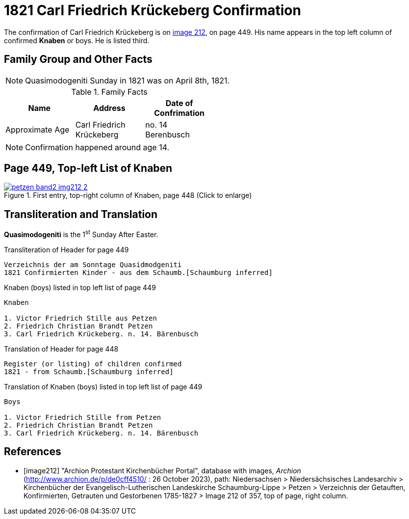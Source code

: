 = 1821 Carl Friedrich Krückeberg Confirmation
:page-role: doc-width

The confirmation of Carl Friedrich Krückeberg is on <<image212, image 212>>, on page 449. His name appears in the 
top left column of confirmed **Knaben** or boys. He is listed third.

== Family Group and Other Facts

[NOTE]
====
Quasimodogeniti Sunday in 1821 was on April 8th, 1821.
====

.Family Facts
[%header,width=50%,cols="1,1,1"]
|===
|Name|Address|Date of Confrimation|Approximate Age 

|Carl Friedrich Krückeberg|no. 14 Berenbusch|8 April 1821|14
|===

NOTE: Confirmation happened around age 14.

== Page 449, Top-left List of Knaben

image::petzen-band2-img212-2.jpg[title="First entry, top-right column of Knaben, page 448 (Click to enlarge)",link=self]

== Transliteration and Translation

**Quasimodogeniti** is the 1^st^ Sunday After Easter.

.Transliteration of Header for page 449
....
Verzeichnis der am Sonntage Quasidmodgeniti
1821 Confirmierten Kinder - aus dem Schaumb.[Schaumburg inferred]
....

.Knaben (boys) listed in top left list of page 449
....
Knaben

1. Victor Friedrich Stille aus Petzen
2. Friedrich Christian Brandt Petzen
3. Carl Friedrich Krückeberg. n. 14. Bärenbusch
....

.Translation of Header for page 448
....
Register (or listing) of children confirmed  
1821 - from Schaumb.[Schaumburg inferred]
....

.Translation of Knaben (boys) listed in top left list of page 449
....
Boys 

1. Victor Friedrich Stille from Petzen
2. Friedrich Christian Brandt Petzen
3. Carl Friedrich Krückeberg. n. 14. Bärenbusch
....


[bibliography]
== References

* [[[image212]]] "Archion Protestant Kirchenbücher Portal", database with images, _Archion_ (http://www.archion.de/p/de0cff4510/ : 26 October 2023), path: Niedersachsen > Niedersächsisches Landesarchiv > Kirchenbücher der Evangelisch-Lutherischen
 Landeskirche Schaumburg-Lippe > Petzen > Verzeichnis der Getauften, Konfirmierten, Getrauten und Gestorbenen 1785-1827 > Image 212 of 357, top of page, right column.
